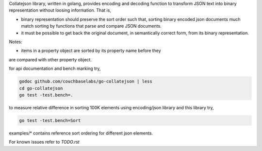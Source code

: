 Collatejson library, written in golang, provides encoding and decoding function
to transform JSON text into binary representation without loosing information.
That is,

* binary representation should preserve the sort order such that, sorting
  binary encoded json documents much match sorting by functions that parse
  and compare JSON documents.
* it must be possible to get back the original document, in semantically
  correct form, from its binary representation.

Notes:

* items in a property object are sorted by its property name before they
are compared with other property object.

for api documentation and bench marking try,

.. code-block:: bash

    godoc github.com/couchbaselabs/go-collatejson | less
    cd go-collatejson
    go test -test.bench=.

to measure relative difference in sorting 100K elements using encoding/json
library and this library try,

.. code-block:: bash

    go test -test.bench=Sort

examples/* contains reference sort ordering for different json elements.

For known issues refer to `TODO.rst`

